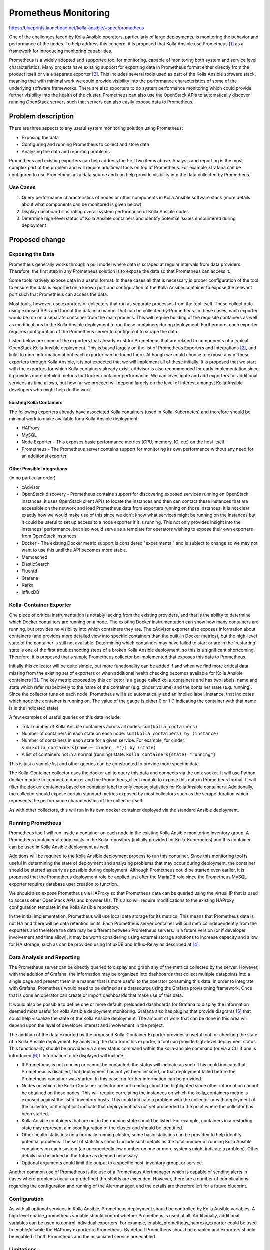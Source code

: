 =====================
Prometheus Monitoring
=====================

https://blueprints.launchpad.net/kolla-ansible/+spec/prometheus

One of the challenges faced by Kolla Ansible operators, particularly of large
deployments, is monitoring the behavior and performance of the nodes.  To help
address this concern, it is proposed that Kolla Ansible use Prometheus [1]_ as a
framework for introducing monitoring capabilities.

Prometheus is a widely adopted and supported tool for monitoring, capable of
monitoring both system and service level characteristics.  Many projects have
existing support for exporting data in Prometheus format either directly from
the product itself or via a separate exporter [2]_.  This includes several tools
used as part of the Kolla Ansible software stack, meaning that with minimal work
we could provide visibility into the performance characteristics of some of the
underlying software frameworks.  There are also exporters to do system
performance monitoring which could provide further visibility into the health of
the cluster.  Prometheus can also use the OpenStack APIs to automatically
discover running OpenStack servers such that servers can also easily expose data
to Prometheus.

Problem description
===================
There are three aspects to any useful system monitoring solution using
Prometheus:

* Exposing the data
* Configuring and running Prometheus to collect and store data
* Analyzing the data and reporting problems

Prometheus and existing exporters can help address the first two items above.
Analysis and reporting is the most complex part of the problem and will require
additional tools on top of Prometheus.  For example, Grafana can be configured
to use Prometheus as a data source and can help provide visibility into the data
collected by Prometheus.

Use Cases
---------
1. Query performance characteristics of nodes or other components in
   Kolla Ansible software stack (more details about what components can be
   monitored is given below)
2. Display dashboard illustrating overall system performance of Kolla Ansible
   nodes
3. Determine high-level status of Kolla Ansible containers and identify
   potential issues encountered during deployment

Proposed change
===============

Exposing the Data
-----------------
Prometheus generally works through a pull model where data is scraped at regular
intervals from data providers.  Therefore, the first step in any Prometheus
solution is to expose the data so that Prometheus can access it.

Some tools natively expose data in a useful format.  In these cases all that is
necessary is proper configuration of the tool to ensure the data is exported on
a known port and configuration of the Kolla Ansible container to expose the
relevant port such that Prometheus can access the data.

Most tools, however, use exporters or collectors that run as separate processes
from the tool itself.  These collect data using exposed APIs and format the data
in a manner that can be collected by Prometheus.  In these cases, each exporter
would be run on a separate container from the main process.  This will require
building of the requisite containers as well as modifications to the
Kolla Ansible deployment to run these containers during deployment. Furthermore,
each exporter requires configuration of the Prometheus server to configure it to
scrape the data.

Listed below are some of the exporters that already exist for Prometheus that
are related to components of a typical OpenStack Kolla Ansible deployment.  This
is based largely on the list of Prometheus Exporters and Integrations [2]_, and
links to more information about each exporter can be found there.  Although we
could choose to expose any of these exporters through Kolla Ansible, it is not
expected that we will implement all of these initially.  It is proposed that we
start with the exporters for which Kolla containers already exist.  cAdvisor is
also recommended for early implementation since it provides more detailed
metrics for Docker container performance.  We can investigate and add exporters
for additional services as time allows, but how far we proceed will depend
largely on the level of interest amongst Kolla Ansible developers who might help
do the work.

Existing Kolla Containers
^^^^^^^^^^^^^^^^^^^^^^^^^
The following exporters already have associated Kolla containers (used in
Kolla-Kubernetes) and therefore should be minimal work to make available for a
Kolla Ansible deployment:

* HAProxy
* MySQL
* Node Exporter - This exposes basic performance metrics (CPU, memory, IO, etc)
  on the host itself
* Prometheus - The Prometheus server contains support for monitoring its own
  performance without any need for an additional exporter

Other Possible Integrations
^^^^^^^^^^^^^^^^^^^^^^^^^^^
(in no particular order)

* cAdvisor
* OpenStack discovery - Prometheus contains support for discovering exposed
  services running on OpenStack instances.  It uses OpenStack client APIs to
  locate the instances and then can contact these instances that are accessible
  on the network and load Prometheus data from exporters running on those
  instances. It is not clear exactly how we would make use of this since we
  don't know what services might be running on the instances but it could be
  useful to set up access to a node exporter if it is running.  This not only
  provides insight into the instances' performance, but also would serve as a
  template for operators wishing to expose their own exporters from OpenStack
  instances.
* Docker - The existing Docker metric support is considered "experimental" and
  is subject to change so we may not want to use this until the API becomes more
  stable.
* Memcached
* ElasticSearch
* Fluentd
* Grafana
* Kafka
* InfluxDB

Kolla-Container Exporter
------------------------
One  piece of critical instrumentation is notably lacking from the existing
providers, and that is the ability to determine which Docker containers are
running on a node.  The existing Docker instrumentation can show how many
containers are running, but provides no visibility into which containers they
are.  The cAdvisor exporter also exposes information about containers (and
provides more detailed view into specific containers than the built-in Docker
metrics), but the high-level state of the container is still not available.
Determining which containers may have failed to start or are in the 'restarting'
state is one of the first troubleshooting steps of a broken Kolla Ansible
deployment, so this is a significant shortcoming.  Therefore, it is proposed
that a simple Prometheus collector be implemented that exposes this data to
Prometheus.

Initially this collector will be quite simple, but more functionality can be
added if and when we find more critical data missing from the existing set of
exporters or when additional health checking becomes available for Kolla Ansible
containers [3]_.  The key metric exposed by this collector is a gauge called
kolla_containers and has two labels, name and state which refer respectively to
the name of the container (e.g. cinder_volume) and the container state (e.g.
running).  Since the collector runs on each node, Prometheus will also
automatically add an implied label, instance, that indicates which node the
container is running on.  The value of the gauge is either 0 or 1 (1 indicating
the container with that name is in the indicated state).

A few examples of useful queries on this data include:

* Total number of Kolla Ansible containers across all nodes:
  ``sum(kolla_containers)``
* Number of containers in each state on each node: ``sum(kolla_containers) by
  (instance)``
* Number of containers in each state for a given service. For example, for
  cinder: ``sum(kolla_containers{name=~'cinder_.*'}) by (state)``
* A list of containers not in a normal (running) state:
  ``kolla_containers{state!="running"}``

This is just a sample list and other queries can be constructed to provide more
specific data.

The Kolla-Container collector uses the docker api to query this data and
connects via the unix socket.  It will use Python docker module to connect to
docker and the Prometheus_client module to expose this data in Prometheus
format.  It will filter the docker containers based on container label to only
expose statistics for Kolla Ansible containers.  Additionally, the collector
should expose certain standard metrics exposed by most collectors such as the
scrape duration which represents the performance characteristics of the
collector itself.

As with other collectors, this will run in its own docker container deployed via
the standard Ansible deployment.

Running Prometheus
------------------
Prometheus itself will run inside a container on each node in the existing
Kolla Ansible monitoring inventory group.  A Prometheus container already exists
in the Kolla repository (initially provided for Kolla-Kubernetes) and this
container can be used in Kolla Ansible deployment as well.

Additions will be required to the Kolla Ansible deployment process to run this
container.  Since this monitoring tool is useful in determining the state of
deployment and analyzing problems that may occur during deployment, the
container should be started as early as possible during deployment.  Although
Prometheus could be started even earlier, it is proposed that the Prometheus
deployment role be applied just after the MariaDB role since the Prometheus
MySQL exporter requires database user creation to function.

We should also expose Prometheus via HAProxy so that Prometheus data can be
queried using the virtual IP that is used to access other OpenStack APIs and
browser UIs.  This also will require modifications to the existing HAProxy
configuration template in the Kolla Ansible repository.

In the initial implementation, Prometheus will use local data storage for its
metrics.  This means that Prometheus data is not HA and there will be data
retention limits.  Each Prometheus server container will pull metrics
independently from the exporters and therefore the data may be different between
Prometheus servers.  In a future version (or if developer involvement and time
allow), it may be worth considering using external storage solutions to increase
capacity and allow for HA storage, such as can be provided using InfluxDB and
Influx-Relay as described at [4]_.

Data Analysis and Reporting
---------------------------
The Prometheus server can be directly queried to display and graph any of the
metrics collected by the server.  However, with the addition of Grafana, the
information may be organized into dashboards that collect multiple datapoints
into a single page and present them in a manner that is more useful to the
operator consuming this data.  In order to integrate with Grafana, Prometheus
would need to be defined as a datasource using the Grafana provisioning
framework.  Once that is done an operator can create or import dashboards that
make use of this data.

It would also be possible to define one or more default, preloaded dashboards
for Grafana to display the information deemed most useful for Kolla Ansible
deployment monitoring.  Grafana also has plugins that provide diagrams [5]_ that
could help visualize the state of the Kolla Ansible deployment.  The amount of
work that can be done in this area will depend upon the level of developer
interest and involvement in the project.

The addition of the data exported by the proposed Kolla-Container Exporter
provides a useful tool for checking the state of a Kolla Ansible deployment.  By
analyzing the data from this exporter, a tool can provide high-level deployment
status.  This functionality should be provided via a new status command within
the kolla-ansible command (or via a CLI if one is introduced [6]_).  Information
to be displayed will include:

* If Prometheus is not running or cannot be contacted, the status will indicate
  as such.  This could indicate that Prometheus is disabled, that deployment has
  not yet been initiated, or that deployment failed before the Prometheus
  container was started.  In this case, no further information can be provided.
* Nodes on which the Kolla-Container collector are not running should be
  highlighted since other information cannot be obtained on those nodes.  This
  will require correlating the instances on which the kolla_containers metric is
  exposed against the list of inventory hosts.  This could indicate a problem
  with the collector or with deployment of the collector, or it might just
  indicate that deployment has not yet proceeded to the point where the
  collector has been started.
* Kolla Ansible containers that are not in the running state should be listed.
  For example, containers in a restarting state may represent a misconfiguration
  of the cluster and should be identified.
* Other health statistics: on a normally running cluster, some basic statistics
  can be provided to help identify potential problems.  The set of statistics
  should include such details as the total number of running Kolla Ansible
  containers on each system (an unexpectedly low number on one or more systems
  might indicate a problem).  Other details can be added in the future as deemed
  necessary.
* Optional arguments could limit the output to a specific host, inventory group,
  or service.

Another common use of Prometheus is the use of a Prometheus Alertmanager which
is capable of sending alerts in cases where problems occur or predefined
thresholds are exceeded.  However, there are a number of complications regarding
the configuration and running of the Alertmanager, and the details are therefore
left for a future blueprint.

Configuration
-------------
As with all optional services in Kolla Ansible, Prometheus deployment should be
controlled by Kolla Ansible variables.  A high level enable_prometheus variable
should control whether Prometheus is used at all.  Additionally, additional
variables can be used to control individual exporters.  For example,
enable_prometheus_haproxy_exporter could be used to enable/disable the HAProxy
exporter to Prometheus.  By default Prometheus should be enabled and exporters
should be enabled if both Prometheus and the associated service are enabled.

Limitations
-----------
At it's core, Prometheus gathers numerical statistics about exposed services,
and provides a robust query language that allow an operator to query,
manipulate, and graph this data.  However, collecting and exposing this data is
really only half of any system monitoring solution.  Operators may not
understand the inner workings of the system enough for this data to be useful
without interpretation.  Prometheus can provide a lot of detailed data, but it
is not ideal for looking at a complex system and determining at a glance whether
it is running normally.  Initial integrations with Grafana and with a
kolla-ansible (or CLI) status command will provide useful data, but may prove
insufficient for many situations. However, even without more detailed analysis
tools, some benefit can still be drawn from merely collecting and storing the
data in Prometheus.  Knowledgeable operators can perform their own analysis as
long as the raw data is available.  Also, having the raw data available allows
us to incrementally improve on the complex problem of analysis and reporting
over subsequent releases.

Security Impact
---------------
A detailed analysis of the security model of Prometheus and its impact can be
found at [7]_.  In general, Prometheus considers collected metrics to be
insecure data accessible to anybody with access to the HTTP API.  For this
reason, Prometheus should only be exposed on the internal network interface and
VIP address and not exposed externally.  Operators who want to access Prometheus
data via the external network can access the data via the Grafana integration
which adds an additional security layer and requires a password to access any
data.

Performance Impact
------------------
Enabling Prometheus monitoring will have some impact on system performance.  It
adds a number of additional containers including one for each exporter and for
Prometheus itself.  Furthermore, the Prometheus server performs periodic
endpoint scraping where it queries each provider for the latest metrics.  The
impact of this data gathering will vary by exporter.  Although the impact of any
one exporter should be negligible, it's possible that in combination they might
have a measurable impact on the system.

Any potential risk to performance may be mitigated in several ways.  Each
exporter should be able to be enabled or disabled independently through
Kolla Ansible properties so if an exporter is found to have a significant
detrimental impact it may be disabled. In order to help determine any potential
impact, Prometheus provides metrics for monitoring its own performance, and most
exporters also include performance metrics for the exporters themselves.

Alternatives
------------
There are a number of possible alternatives to Prometheus for collecting,
maintaining, and exposing performance metrics.  Some of the primary options are
discussed at [8]_.  Another potential monitoring solution is Monasca which
provides a centralized service for both tenant and control plane monitoring.
Prometheus is more widely adopted and supported than many of the alternatives
and has rich support for many of the tools already used in the Kolla Ansible
software stack.  It's integration with Grafana provides an additional advantage
over some of the alternate solutions.

Implementation
==============

Assignee(s)
-----------
  Mark Giles (mark-giles)

Milestones
----------
Target Milestone for completion: Rocky 1

Work Items
----------
1. Prometheus server configuration for Kolla Ansible
2. Ansible deployment of existing Prometheus server container
3. Configuration of HAProxy to handle Prometheus server
4. Implement Kolla-Container Exporter
5. kolla-ansible (or CLI) status command to display Kolla-Container Exporter
   results
6. Integration with Grafana
7. Implement Grafana dashboard(s) to provide visualization of Kolla Ansible
   cluster behavior
8. Exporters (see below)

For each exporter, the following work items exist:

1. Create a Docker image for the exporter
2. Depending on the exporter, it may be necessary to modify settings for the
   monitored service's container to properly expose any necessary APIs
3. Implement Ansible deployment of the container
4. Modify Prometheus server configuration to scrape data from the exporter
5. (Optional) Implement or enhance Grafana dashboard(s) as appropriate.

The MySQL exporter in particular will require additional work:

6. Ansible definition to create Prometheus database user

Testing
=======
The existing gate checks will be used to ensure successful deployment.  Behavior
of the newly exposed functionality will require manual testing.

Documentation Impact
====================
A new documentation reference page should be created for "Prometheus in Kolla".
This page will document how to enable or disable Prometheus and/or individual
exporters as well as how to access the exposed data.

References
==========
.. [1] https://prometheus.io
.. [2] https://prometheus.io/docs/instrumenting/exporters/
.. [3] https://blueprints.launchpad.net/kolla/+spec/container-health-check
.. [4] https://docs.openstack.org/developer/performance-docs/methodologies/monitoring/influxha.html
.. [5] https://grafana.com/plugins/jdbranham-diagram-panel
.. [6] http://lists.openstack.org/pipermail/openstack-dev/2018-March/128561.html
.. [7] https://prometheus.io/docs/operating/security/
.. [8] https://prometheus.io/docs/introduction/comparison/
